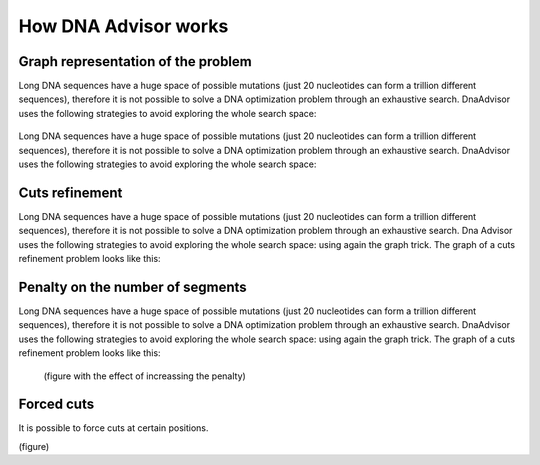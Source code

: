 .. _howitworks:

How DNA Advisor works
----------------------

Graph representation of the problem
~~~~~~~~~~~~~~~~~~~~~~~~~~~~~~~~~~~

Long DNA sequences have a huge space of possible mutations
(just 20 nucleotides can form a trillion different sequences), therefore it is not
possible to solve a DNA optimization problem through an exhaustive search.
DnaAdvisor uses the following strategies to avoid exploring the whole search space:

.. figure:: images/base_problem.png
   :figwidth: 75%
   :align: center

Long DNA sequences have a huge space of possible mutations
(just 20 nucleotides can form a trillion different sequences), therefore it is not
possible to solve a DNA optimization problem through an exhaustive search.
DnaAdvisor uses the following strategies to avoid exploring the whole search space:

.. figure:: images/graph.png
   :figwidth: 75%
   :align: center

Cuts refinement
~~~~~~~~~~~~~~~

Long DNA sequences have a huge space of possible mutations
(just 20 nucleotides can form a trillion different sequences), therefore it is not
possible to solve a DNA optimization problem through an exhaustive search.
Dna Advisor uses the following strategies to avoid exploring the whole search space:
using again the graph trick. The graph of a cuts refinement problem looks like this:

.. figure:: images/refinement.png
  :figwidth: 60%
  :align: center

Penalty on the number of segments
~~~~~~~~~~~~~~~~~~~~~~~~~~~~~~~~~~

Long DNA sequences have a huge space of possible mutations
(just 20 nucleotides can form a trillion different sequences), therefore it is not
possible to solve a DNA optimization problem through an exhaustive search.
DnaAdvisor uses the following strategies to avoid exploring the whole search space:
using again the graph trick. The graph of a cuts refinement problem looks like this:

.. figure:: images/refinement.png
  :figwidth: 60%
  :align: center


 (figure with the effect of increassing the penalty)

Forced cuts
~~~~~~~~~~~~~
It is possible to force cuts at certain positions.

(figure)
